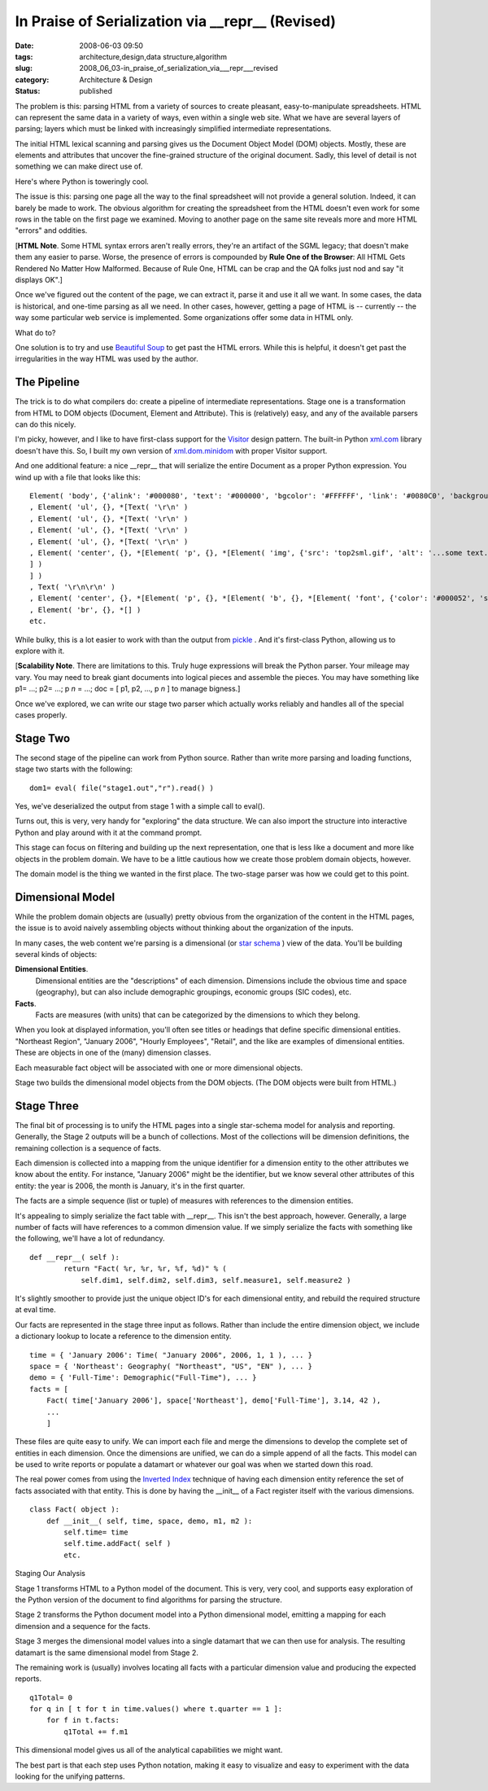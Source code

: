 In Praise of Serialization via __repr__ (Revised)
=================================================

:date: 2008-06-03 09:50
:tags: architecture,design,data structure,algorithm
:slug: 2008_06_03-in_praise_of_serialization_via___repr___revised
:category: Architecture & Design
:status: published







The problem is this: parsing HTML from a variety of sources to create pleasant, easy-to-manipulate spreadsheets.  HTML can represent the same data in a variety of ways, even within a single web site.  What we have are several layers of parsing; layers which must be linked with increasingly simplified intermediate representations.



The initial HTML lexical scanning and parsing gives us the Document Object Model (DOM) objects.  Mostly, these are elements and attributes that uncover the fine-grained structure of the original document.  Sadly, this level of detail is not something we can make direct use of.



Here's where Python is toweringly cool.



The issue is this: parsing one page all the way to the final spreadsheet will not provide a general solution.  Indeed, it can barely be made to work.  The obvious algorithm for creating the spreadsheet from the HTML doesn't even work for some rows in the table on the first page we examined.  Moving to another page on the same site reveals more and more HTML "errors" and oddities.  



[**HTML Note**.  Some HTML syntax errors aren't really errors, they're an artifact of the SGML legacy; that doesn't make them any easier to parse.  Worse, the presence of errors is compounded by **Rule One of the Browser**: All HTML Gets Rendered No Matter How Malformed.  Because of Rule One, HTML can be crap and the QA folks just nod and say "it displays OK".]



Once we've figured out the content of the page, we can extract it, parse it and use it all we want.  In some cases, the data is historical, and one-time parsing as all we need.  In other cases, however, getting a page of HTML is -- currently -- the way some particular web service is implemented.  Some organizations offer some data in HTML only.



What do to?  



One solution is to try and use `Beautiful Soup <http://www.crummy.com/software/BeautifulSoup/>`_  to get past the HTML errors.  While this is helpful, it doesn't get past the irregularities in the way HTML was used by the author.


The Pipeline
-------------



The trick is to do what compilers do: create a pipeline of intermediate representations.  Stage one is a transformation from HTML to DOM objects (Document, Element and Attribute).  This is (relatively) easy, and any of the available parsers can do this nicely.



I'm picky, however, and I like to have first-class support for the `Visitor <http://exciton.cs.rice.edu/javaresources/DesignPatterns/VisitorPattern.htm>`_  design pattern.  The built-in Python `xml.com <http://www.python.org/doc/current/lib/module-xml.dom.html>`_  library doesn't have this.  So, I built my own version of `xml.dom.minidom <http://www.python.org/doc/current/lib/module-xml.dom.minidom.html>`_  with proper Visitor support.



And one additional feature: a nice __repr__ that will serialize the entire Document as a proper Python expression.   You wind up with a file that looks like this:

::

    Element( 'body', {'alink': '#000080', 'text': '#000000', 'bgcolor': '#FFFFFF', 'link': '#0080C0', 'background': 'sitebck7.gif', 'vlink': '#808080'}, *[Text( '\r\n\r\n' )
    , Element( 'ul', {}, *[Text( '\r\n' )
    , Element( 'ul', {}, *[Text( '\r\n' )
    , Element( 'ul', {}, *[Text( '\r\n' )
    , Element( 'ul', {}, *[Text( '\r\n' )
    , Element( 'center', {}, *[Element( 'p', {}, *[Element( 'img', {'src': 'top2sml.gif', 'alt': '...some text...', 'width': '406', 'height': '77'}, *[] )
    ] )
    ] )
    , Text( '\r\n\r\n' )
    , Element( 'center', {}, *[Element( 'p', {}, *[Element( 'b', {}, *[Element( 'font', {'color': '#000052', 'size': '3', 'face': 'Arial'}, *[Text( 'SOME TITLE' )
    , Element( 'br', {}, *[] )
    etc.





While bulky, this is a lot easier to work with than the output from `pickle <http://docs.python.org/lib/module-pickle.html>`_ .  And it's first-class Python, allowing us to explore with it.



[**Scalability Note**.  There are limitations to this.  Truly huge expressions will break the Python parser.  Your mileage may vary.  You may need to break giant documents into logical pieces and assemble the pieces. You may have something like p1= ...; p2= ...; p *n* = ...; doc = [ p1, p2, ..., p *n*  ] to manage bigness.]



Once we've explored, we can write our stage two parser which actually works reliably and handles all of the special cases properly.


Stage Two
----------



The second stage of the pipeline can work from Python source.  Rather than write more parsing and loading functions, stage two starts with the following:

::

    dom1= eval( file("stage1.out","r").read() )





Yes, we've deserialized the output from stage 1 with a simple call to eval().  



Turns out, this is very, very handy for "exploring" the data structure.  We can also import the structure into interactive Python and play around with it at the command prompt.



This stage can focus on filtering and building up the next representation, one that is less like a document and more like objects in the problem domain.  We have to be a little cautious how we create those problem domain objects, however.



The domain model is the thing we wanted in the first place.  The two-stage parser was how we could get to this point.



Dimensional Model
-----------------



While the problem domain objects are (usually) pretty obvious from the organization of the content in the HTML pages, the issue is to avoid naively assembling objects without thinking about the organization of the inputs.



In many cases, the web content we're parsing is a dimensional (or `star schema <http://en.wikipedia.org/wiki/Star_schema>`_ ) view of the data.  You'll be building several kinds of objects:



**Dimensional Entities**.
    Dimensional entities are the "descriptions" of each dimension.  Dimensions include the obvious time and space (geography), but can also include demographic groupings, economic groups (SIC codes), etc.



**Facts**.
    Facts are measures (with units) that can be categorized  by the dimensions to which they belong.



When you look at displayed information, you'll often see titles or headings that define specific dimensional entities.  "Northeast Region", "January 2006", "Hourly Employees", "Retail", and the like are examples of dimensional entities.  These are objects in one of the (many) dimension classes.



Each measurable fact object will be associated with one or more dimensional objects.



Stage two builds the dimensional model objects from the DOM objects.  (The DOM objects were built from HTML.)



Stage Three
------------



The final bit of processing is to unify the HTML pages into a single star-schema model for analysis and reporting.  Generally, the Stage 2 outputs will be a bunch of collections.  Most of the collections will be dimension definitions, the remaining collection is a sequence of facts.



Each dimension is collected into a mapping from the unique identifier for a dimension entity to the other attributes we know about the entity.  For instance, "January 2006" might be the identifier, but we know several other attributes of this entity:  the year is 2006, the month is January, it's in the first quarter.



The facts are a simple sequence (list or tuple) of measures with references to the dimension entities.



It's appealing to simply serialize the fact table with __repr__.  This isn't the best approach, however.  Generally, a large number of facts will have references to a common dimension value.  If we simply serialize the facts with something like the following, we'll have a lot of redundancy.

::

    def __repr__( self ):
            return "Fact( %r, %r, %r, %f, %d)" % (
                self.dim1, self.dim2, self.dim3, self.measure1, self.measure2 )





It's slightly smoother to provide just the unique object ID's for each dimensional entity, and rebuild the required structure at eval time.



Our facts are represented in the stage three input as follows.  Rather than include the entire dimension object, we include a dictionary lookup to locate a reference to the dimension entity.




::

    time = { 'January 2006': Time( "January 2006", 2006, 1, 1 ), ... }
    space = { 'Northeast': Geography( "Northeast", "US", "EN" ), ... }
    demo = { 'Full-Time': Demographic("Full-Time"), ... }
    facts = [
        Fact( time['January 2006'], space['Northeast'], demo['Full-Time'], 3.14, 42 ),
        ...
        ]






These files are quite easy to unify.  We can import each file and merge the dimensions to develop the complete set of entities in each dimension.  Once the dimensions are unified, we can do a simple append of all the facts.  This model can be used to write reports or populate a datamart or whatever our goal was when we started down this road.




The real power comes from using the `Inverted Index <http://en.wikipedia.org/wiki/Inverted_index>`_  technique of having each dimension entity reference the set of facts associated with that entity.  This is done by having the __init__ of a Fact register itself with the various dimensions.




::

    class Fact( object ):
        def __init__( self, time, space, demo, m1, m2 ):
            self.time= time
            self.time.addFact( self )
            etc.





Staging Our Analysis



Stage 1 transforms HTML to a Python model of the document. This is very, very cool, and supports easy exploration of the Python version of the document to find algorithms for parsing the structure.



Stage 2 transforms the Python document model into a Python dimensional model, emitting a mapping for each dimension and a sequence for the facts. 



Stage 3 merges the dimensional model values into a single datamart that we can then use for analysis.  The resulting datamart is the same dimensional model from Stage 2.



The remaining work is (usually) involves locating all facts with a particular dimension value and producing the expected reports.

::

    q1Total= 0
    for q in [ t for t in time.values() where t.quarter == 1 ]:
        for f in t.facts:
            q1Total += f.m1





This dimensional model gives us all of the analytical capabilities we might want.  



The best part is that each step uses Python notation, making it easy to visualize and easy to experiment with the data looking for the unifying patterns.




